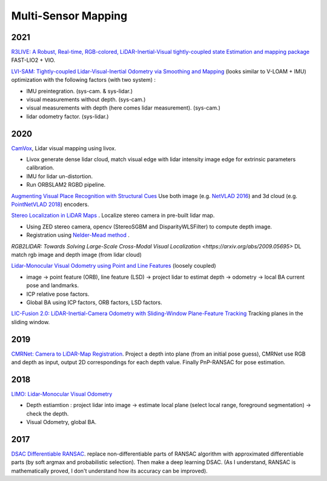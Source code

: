 Multi-Sensor Mapping
========================

2021
------------

|thumbs| `R3LIVE: A Robust, Real-time, RGB-colored, LiDAR-Inertial-Visual tightly-coupled state Estimation and mapping package <https://github.com/hku-mars/r3live>`_
FAST-LIO2 + VIO.

.. image:: images/r3live.png
    :width: 50%
    :align: center

|thumbs| `LVI-SAM: Tightly-coupled Lidar-Visual-Inertial Odometry via Smoothing and Mapping <https://github.com/TixiaoShan/LVI-SAM>`_
(looks similar to V-LOAM + IMU) optimization with the following factors (with two system) :

* IMU preintegration. (sys-cam. & sys-lidar.)
* visual measurements without depth. (sys-cam.)
* visual measurements with depth (here comes lidar measurement). (sys-cam.)
* lidar odometry factor. (sys-lidar.)

2020
---------------

|chrown0|  `CamVox <https://github.com/ISEE-Technology/CamVox>`_, Lidar visual mapping using livox.

* Livox generate dense lidar cloud, match visual edge with lidar intensity image edge for extrinsic parameters calibration.
* IMU for lidar un-distortion.
* Run ORBSLAM2 RGBD pipeline.

|thumbs|  `Augmenting Visual Place Recognition with Structural Cues <http://rpg.ifi.uzh.ch/research_vo.html>`_
Use both image (e.g. `NetVLAD 2016 <https://arxiv.org/abs/1511.07247>`_) and 3d cloud (e.g.
`PointNetVLAD 2018 <https://arxiv.org/abs/1804.03492>`_) encoders.

|unhappy|  `Stereo Localization in LiDAR Maps <https://github.com/tony1098/Stereo-Localization-in-LiDAR-Maps>`_ .
Localize stereo camera in pre-built lidar map.

* Using ZED stereo camera, opencv (StereoSGBM and DisparityWLSFilter) to compute depth image.
* Registration using `Nelder-Mead method <https://en.wikipedia.org/wiki/Nelder%E2%80%93Mead_method>`_ .

|unhappy| `RGB2LIDAR: Towards Solving Large-Scale Cross-Modal Visual Localization <https://arxiv.org/abs/2009.05695>`
DL match rgb image and depth image (from lidar cloud)


|unhappy| `Lidar-Monocular Visual Odometry using Point and Line Features <https://cg.cs.tsinghua.edu.cn/people/~mtj/publications/ICRA2020-PL-LOAM.pdf>`_
(loosely coupled)

* image -> point feature (ORB), line feature (LSD) -> project lidar to estimat depth -> odometry -> local BA current pose and landmarks.
* ICP relative pose factors.
* Global BA  using ICP factors, ORB factors, LSD factors.

|unhappy| `LIC-Fusion 2.0: LiDAR-Inertial-Camera Odometry with Sliding-Window Plane-Feature Tracking <https://arxiv.org/abs/2008.07196>`_ Tracking planes in the sliding window.

2019
------------

|unhappy|  `CMRNet: Camera to LiDAR-Map Registration <https://github.com/cattaneod/CMRNet>`_.
Project a depth into plane (from an initial pose guess), CMRNet use RGB and depth as input, output 2D correspondings for each depth value.
Finally PnP-RANSAC for pose estimation.


2018
-----------

|thumbs| `LIMO: Lidar-Monocular Visual Odometry <https://arxiv.org/abs/1807.07524>`_

* Depth estiamtion : project lidar into image -> estimate local plane (select local range, foreground segmentation) -> check the depth.
* Visual Odometry, global BA.

2017
---------------

|question| `DSAC Differentiable RANSAC <https://github.com/cvlab-dresden/DSAC>`_. replace non-differentiable parts of
RANSAC algorithm with approximated differentiable parts (by soft argmax and probabilistic selection).
Then make a deep learning DSAC. (As I understand, RANSAC is mathematically proved, I don't understand how its accuracy can be improved).

.. |chrown| image:: images/chrown.png
    :width: 3%

.. |chrown0| image:: images/chrown0.png
    :width: 3%

.. |thumbs| image:: images/thumbs.png
    :width: 3%

.. |unhappy| image:: images/unhappy.png
    :width: 3%

.. |question| image:: images/question.png
    :width: 3%
